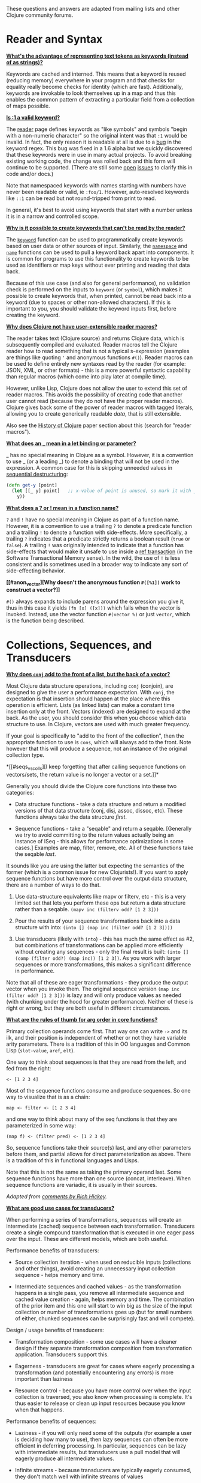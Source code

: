 These questions and answers are adapted from mailing lists and other
Clojure community forums.

* Reader and Syntax
  :PROPERTIES:
  :CUSTOM_ID: _reader_and_syntax
  :END:

*[[#why_keywords][What's the advantage of representing text tokens as
keywords (instead of as strings)?]]*

Keywords are cached and interned. This means that a keyword is reused
(reducing memory) everywhere in your program and that checks for
equality really become checks for identity (which are fast).
Additionally, keywords are invokable to look themselves up in a map and
thus this enables the common pattern of extracting a particular field
from a collection of maps possible.

*[[#keyword_number][Is :1 a valid keyword?]]*

The [[file:xref/../../reference/reader.org][reader]] page defines
keywords as "like symbols" and symbols "begin with a non-numeric
character" so the original intent was that =:1= would be invalid. In
fact, the only reason it is readable at all is due to a
[[https://clojure.atlassian.net/browse/CLJ-1252][bug]] in the keyword
regex. This bug was fixed in a 1.6 alpha but we quickly discovered that
these keywords were in use in many actual projects. To avoid breaking
existing working code, the change was rolled back and this form will
continue to be supported. (There are still some
[[https://clojure.atlassian.net/browse/CLJ-1286][open]]
[[https://clojure.atlassian.net/browse/CLJ-1527][issues]] to clarify
this in code and/or docs.)

Note that namespaced keywords with names starting with numbers have
never been readable or valid, ie =:foo/1=. However, auto-resolved
keywords like =::1= can be read but not round-tripped from print to
read.

In general, it's best to avoid using keywords that start with a number
unless it is in a narrow and controlled scope.

*[[#unreadable_keywords][Why is it possible to create keywords that
can't be read by the reader?]]*

The
[[https://clojure.github.io/clojure/clojure.core-api.html#clojure.core/keyword][=keyword=]]
function can be used to programmatically create keywords based on user
data or other sources of input. Similarly, the
[[https://clojure.github.io/clojure/clojure.core-api.html#clojure.core/namespace][=namespace=]]
and
[[https://clojure.github.io/clojure/clojure.core-api.html#clojure.core/name][=name=]]
functions can be used to pull a keyword back apart into components. It
is common for programs to use this functionality to create keywords to
be used as identifiers or map keys without ever printing and reading
that data back.

Because of this use case (and also for general performance), no
validation check is performed on the inputs to =keyword= (or =symbol=),
which makes it possible to create keywords that, when printed, cannot be
read back into a keyword (due to spaces or other non-allowed
characters). If this is important to you, you should validate the
keyword inputs first, before creating the keyword.

*[[#reader_macros][Why does Clojure not have user-extensible reader
macros?]]*

The reader takes text (Clojure source) and returns Clojure data, which
is subsequently compiled and evaluated. Reader macros tell the Clojure
reader how to read something that is not a typical s-expression
(examples are things like quoting ='= and anonymous functions =#()=).
Reader macros can be used to define entirely new syntaxes read by the
reader (for example: JSON, XML, or other formats) - this is a more
powerful syntactic capability than regular macros (which come into play
later at compile time).

However, unlike Lisp, Clojure does not allow the user to extend this set
of reader macros. This avoids the possibility of creating code that
another user cannot read (because they do not have the proper reader
macros). Clojure gives back some of the power of reader macros with
tagged literals, allowing you to create generically readable /data/,
that is still extensible.

Also see the [[file:xref/../../about/history.org][History of Clojure]]
paper section about this (search for "reader macros").

*[[#underscore][What does an _ mean in a let binding or parameter?]]*

_ has no special meaning in Clojure as a symbol. However, it is a
convention to use _ (or a leading _) to denote a binding that will not
be used in the expression. A common case for this is skipping unneeded
values in [[file:destructuring.xml#_sequential_destructuring][sequential
destructuring]]:

#+BEGIN_SRC clojure
    (defn get-y [point]
      (let [[_ y] point]   ;; x-value of point is unused, so mark it with _
        y))
#+END_SRC

*[[#qmark_bang][What does a ? or ! mean in a function name?]]*

=?= and =!= have no special meaning in Clojure as part of a function
name. However, it is a convention to use a trailing =?= to denote a
predicate function and a trailing =!= to denote a function with
side-effects. More specifically, a trailing =?= indicates that a
predicate strictly returns a boolean result (=true= or =false=). A
trailing =!= was originally intended to indicate that a function has
side-effects that would make it unsafe to use inside a
[[file:xref/../../reference/refs.org][ref transaction]] (in the Software
Transactional Memory sense). In the wild, the use of =!= is less
consistent and is sometimes used in a broader way to indicate any sort
of side-effecting behavior.

*[[#anon_vector][Why doesn't the anonymous function =#([%1])= work to
construct a vector?]]*

=#()= always expands to include parens around the expression you give
it, thus in this case it yields =(fn [x] ([x]))= which fails when the
vector is invoked. Instead, use the vector function =#(vector %)= or
just =vector=, which is the function being described.

* Collections, Sequences, and Transducers
  :PROPERTIES:
  :CUSTOM_ID: _collections_sequences_and_transducers
  :END:

*[[#conj][Why does =conj= add to the front of a list, but the back of a
vector?]]*

Most Clojure data structure operations, including =conj= (conjoin), are
designed to give the user a performance expectation. With =conj=, the
expectation is that insertion should happen at the place where this
operation is efficient. Lists (as linked lists) can make a constant time
insertion only at the front. Vectors (indexed) are designed to expand at
the back. As the user, you should consider this when you choose which
data structure to use. In Clojure, vectors are used with much greater
frequency.

If your goal is specifically to "add to the front of the collection",
then the appropriate function to use is =cons=, which will always add to
the front. Note however that this will produce a sequence, not an
instance of the original collection type.

*[[#seqs_vs_colls][I keep forgetting that after calling sequence
functions on vectors/sets, the return value is no longer a vector or a
set.]]*

Generally you should divide the Clojure core functions into these two
categories:

- Data structure functions - take a data structure and return a modified
  versions of that data structure (conj, disj, assoc, dissoc, etc).
  These functions always take the data structure /first/.

- Sequence functions - take a "seqable" and return a seqable. [Generally
  we try to avoid committing to the return values actually being an
  instance of ISeq - this allows for performance optimizations in some
  cases.] Examples are map, filter, remove, etc. All of these functions
  take the seqable /last/.

It sounds like you are using the latter but expecting the semantics of
the former (which is a common issue for new Clojurists!). If you want to
apply sequence functions but have more control over the output data
structure, there are a number of ways to do that.

1. Use data-structure equivalents like mapv or filterv, etc - this is a
   very limited set that lets you perform these ops but return a data
   structure rather than a seqable. =(mapv inc (filterv odd? [1 2 3]))=

2. Pour the results of your sequence transformations back into a data
   structure with into: =(into [] (map inc (filter odd? [1 2 3])))=

3. Use transducers (likely with =into=) - this has much the same effect
   as #2, but combinations of transformations can be applied more
   efficiently without creating any sequences - only the final result is
   built: =(into [] (comp (filter odd?) (map inc)) [1 2 3])=. As you
   work with larger sequences or more transformations, this makes a
   significant difference in performance.

Note that all of these are eager transformations - they produce the
output vector when you invoke them. The original sequence version
=(map inc (filter odd? [1 2 3]))= is lazy and will only produce values
as needed (with chunking under the hood for greater performance).
Neither of these is right or wrong, but they are both useful in
different circumstances.

*[[#arg_order][What are the rules of thumb for arg order in core
functions?]]*

Primary collection operands come first. That way one can write =->= and
its ilk, and their position is independent of whether or not they have
variable arity parameters. There is a tradition of this in OO languages
and Common Lisp (=slot-value=, =aref=, =elt=).

One way to think about sequences is that they are read from the left,
and fed from the right:

#+BEGIN_EXAMPLE
    <- [1 2 3 4]
#+END_EXAMPLE

Most of the sequence functions consume and produce sequences. So one way
to visualize that is as a chain:

#+BEGIN_EXAMPLE
    map <- filter <- [1 2 3 4]
#+END_EXAMPLE

and one way to think about many of the seq functions is that they are
parameterized in some way:

#+BEGIN_EXAMPLE
    (map f) <- (filter pred) <- [1 2 3 4]
#+END_EXAMPLE

So, sequence functions take their source(s) last, and any other
parameters before them, and partial allows for direct parameterization
as above. There is a tradition of this in functional languages and
Lisps.

Note that this is not the same as taking the primary operand last. Some
sequence functions have more than one source (concat, interleave). When
sequence functions are variadic, it is usually in their sources.

/Adapted from
[[https://groups.google.com/d/msg/clojure/iyyNyWs53dc/Q_8BtjRthqgJ][comments
by Rich Hickey]]./

*[[#transducers_vs_seqs][What are good use cases for transducers?]]*

When performing a series of transformations, sequences will create an
intermediate (cached) sequence between each transformation. Transducers
create a single compound transformation that is executed in one eager
pass over the input. These are different models, which are both useful.

Performance benefits of transducers:

- Source collection iteration - when used on reducible inputs
  (collections and other things), avoid creating an unnecessary input
  collection sequence - helps memory and time.

- Intermediate sequences and cached values - as the transformation
  happens in a single pass, you remove all intermediate sequence and
  cached value creation - again, helps memory and time. The combination
  of the prior item and this one will start to win big as the size of
  the input collection or number of transformations goes up (but for
  small numbers of either, chunked sequences can be surprisingly fast
  and will compete).

Design / usage benefits of transducers:

- Transformation composition - some use cases will have a cleaner design
  if they separate transformation composition from transformation
  application. Transducers support this.

- Eagerness - transducers are great for cases where eagerly processing a
  transformation (and potentially encountering any errors) is more
  important than laziness

- Resource control - because you have more control over when the input
  collection is traversed, you also know when processing is complete.
  It's thus easier to release or clean up input resources because you
  know when that happens.

Performance benefits of sequences:

- Laziness - if you will only need some of the outputs (for example a
  user is deciding how many to use), then lazy sequences can often be
  more efficient in deferring processing. In particular, sequences can
  be lazy with intermediate results, but transducers use a pull model
  that will eagerly produce all intermediate values.

- Infinite streams - because transducers are typically eagerly consumed,
  they don't match well with infinite streams of values

Design benefits of sequences:

- Consumer control - returning a seq from an API lets you combine input
  + transformation into something that gives the consumer control.
  Transducers don't work as well for this (but will work better for
  cases where input and transformation are separated).

* Core functions
  :PROPERTIES:
  :CUSTOM_ID: _core_functions
  :END:

*[[#def_minus][Why =defn-= but no =def-=?]]*

At one point, metadata was more cumbersome to use than now (the syntax
for a private defn was =#^{:private true}=), and =defn-= seemed worth
creating as an "easy" version. The metadata support improved and became
"stackable" which allowed easier composition of independent metadata.
Rather than create private variants of all the def forms, it is simply
preferred to use =^:private= metadata when needed on =def= or other def
forms..

* Spec
  :PROPERTIES:
  :CUSTOM_ID: _spec
  :END:

*[[#spec_alpha][Why is spec alpha?]]*

spec is in alpha to indicate that the API may still change. spec was
broken out of Clojure core so that spec can be updated independently
from the main Clojure version. At some point spec's API will be
considered stable and at that point the alpha will be removed. The next
version of spec is being developed at
[[https://github.com/clojure/spec-alpha2][alpha.spec]].

*[[#spec_location][Where should I put my specs?]]*

There is no single right answer to this question. For data specs, it is
often useful to put them in their own namespace, which may or may not
match the qualifier used in the data specs. Matching the qualifier to
the namespace allows the use of auto-resolved keywords both within the
specs and in aliases in other namespaces, but also entwines them, making
refactoring more complicated.

For function specs, most people either put them immediately before or
after the function they apply to, or in a separate namespace that can
optionally be required when needed (for testing or validation). In the
latter case, Clojure core has followed the pattern of using
foo.bar.specs to hold function specs for the functions in foo.bar.

*[[#regex_nesting][How do nested regex ops work?]]*

Regex ops (cat, alt, *, +, ?, etc) always describe the elements in a
sequential collection. They are not, by themselves, specs. When used in
a spec context they are coerced into specs. Nested regex ops combine to
form a single regex spec over the same sequential collection.

To validate a nested collection, use =s/spec= to wrap the inner regex,
forcing a spec boundary between regex ops.

*[[#instrument_ret][Why doesn't =instrument= check return values?]]*

Instrument is intended to verify that a function is being invoked
according to its args spec. That is, is the function being called
correctly? This functionality should be used during development.

Checking whether a function operates correctly is a test-time activity
and this should be checked with the =check= function which will actually
invoke the function with generated args and verify the ret and fn specs
on each invocation.

*[[#skip_macros][Is there a way to skip checking macro specs?]]*

Yes, set the Java system property =-Dclojure.spec.skip-macros=true= and
no macro specs will be checked during macroexpansion.

*[[#exclusive_keys][How do I write a map that only allows certain
keys?]]*

Spec's general philosophy is one of "open" specs where maps can contain
additional keys beyond what is specified as required or optional in an
s/keys spec. One way to accomplish a contrained key set is to =s/and= an
additional constraint:

#+BEGIN_SRC clojure
    (s/def ::auth
      (s/and
        (s/keys :req [::user ::password])
        #(every? #{::user ::password} (keys %))))
#+END_SRC

*[[#spec_doc][Can I add docs or metadata for specs?]]*

Currently, no. This is under consideration for the next version of spec.

* State and Concurrency
  :PROPERTIES:
  :CUSTOM_ID: _state_and_concurrency
  :END:

*[[#concurrency_features][What are the trade-offs between reducers,
core.async, futures, and pmap?]]*

Each of these really addresses a different use case.

- Reducers are best for fine-grained data parallelism when computing a
  transformation over existing in-memory data (in a map or vector).
  Generally it's best when you have thousands of small data items to
  compute over and many cores to do the work. Anything described as
  "embarrassingly parallel".

- Futures are best for pushing work onto a background thread and picking
  it up later (or for doing I/O waits in parallel). It's better for big
  chunky tasks (go fetch a bunch of data in the background).

- core.async is primarily used to organize the subsystems or internal
  structure of your application. It has channels (queues) to convey
  values from one "subprocess" (go block) to another. So you're really
  getting concurrency and architectural benefits in how you break up
  your program. The killer feature you can really only get in core.async
  is the ability to wait on I/O events from multiple channels for the
  first response on any of them (via alt/alts). Promises can also be
  used to convey single values between independent threads/subprocesses
  but they are single delivery only.

- Tools like pmap, java.util queues and executors, and libraries like
  claypoole are doing coarse-level "task" concurrency. There is some
  overlap with core.async here which has a very useful
  transducer-friendly pipeline functionality.

*[[#agent_shutdown][Why does Clojure "hang" for 1 minute when my program
ends?]]*

This is most commonly asked in the context of programs that use
=future=, =pmap=, =agent-send=, or other functions that invoke those
functions. When a program like this finishes, there will be a 60 second
pause before exit. To fix this problem, call
[[https://clojure.github.io/clojure/clojure.core-api.html#clojure.core/shutdown-agents][shutdown-agents]]
as the program exits.

Clojure uses two internal thread pools to service futures and agent
function executions. Both pools use non-daemon threads and the JVM will
not exit while any non-daemon thread is alive. In particular, the pool
that services futures and agent send-off calls uses an Executor cached
thread pool with a 60 second timeout. In the scenario above, the program
will wait until the background threads have completed their work and the
threads expire before it can exit.

*[[#write_skew][Why the Clojure STM does not guarantee serializability
but only snapshot isolation?]]*

If reads were included by default, then STM would be slower (as more
transactions would require serializability). However, in many cases,
reads do not need to be included. Thus, users can choose to accept the
performance penalty when it is necessary and get faster performance when
it is not.

* Namespaces
  :PROPERTIES:
  :CUSTOM_ID: _namespaces
  :END:

*[[#ns_file][Do namespaces map 1-to-1 with files?]]*

No (although that is typical). One namespace can be split across
multiple files by using =load= to load secondary files and =in-ns= in
those files to retain the namespace (clojure.core is defined in this
way). Also, it is possible to declare multiple namespaces in a single
file (although this is very unusual).

*[[#ns_as_fn][Do namespaces work like regular functions? Looking at the
syntax, it seems ns could be returning a function that makes a
namespace, and then if you just stick parens around the contents of the
file, that would be a regular S expression too. Does that imply you can
put more than one in a file?]]*

ns is a macro that does a number of things:

- creates a new internal Namespace object (if it does not yet exist)

- makes that namespace the new current namespace (=*ns*=)

- auto-refers all vars from clojure.core and imports all classes from
  java.lang

- requires/refers other namespaces and vars as specified

- (and other optional things)

ns does not return a function or anything invokable as you suggest.

While ns is typically placed at the top of a clj file, it is actually
just a normal macro and can be invoked at the repl just the same. It
could also be used more than once in a single file (although this would
be surprising to most clj programmers and would likely not work as
desired in AOT).

* Compiler
  :PROPERTIES:
  :CUSTOM_ID: _compiler
  :END:

*[[#direct_linking_repl][How does direct linking affect the REPL
experience?]]*

Anything that has been direct linked will not see redefinitions to vars.
For example, if you redefine something in clojure.core, other parts of
core that use that var will not see the redefinition (however anything
that you newly compile at the REPL will). In practice, this is not
typically a problem.

For parts of your own app, you may wish to only enable direct linking
when you build and deploy for production, rather than using it when you
developing at the REPL. Or you may need to mark parts of your app with
^:redef if you want to always allow redefinition or ^:dynamic for
dynamic vars.

* Java and Interop
  :PROPERTIES:
  :CUSTOM_ID: _java_and_interop
  :END:

*[[#inner][How do you refer to a nested or inner class?]]*

Use a $ to separate outer from inner class name. For example:
=java.util.Map$Entry= is the Entry inner class inside Map.

*[[#primitive_type][How do you refer to the class representing a
primitive?]]*

Primitive types can be found as the static TYPE field on the boxed
class, for example: =Integer/TYPE=.

*[[#varargs][How do you invoke a Java method with a vararg signature?]]*

Java treats a trailing varargs parameter as an array and it can be
invoked from Clojure by passing an explicit array.

Examples:

#+BEGIN_SRC clojure
    ;; Invoke static Arrays.asList(T... a)
    (java.util.Arrays/asList (object-array [0 1 2]))

    ;; Invoke static String.format(String format, Object... args)
    (String/format "%s %s, %s" (object-array ["March" 1 2016]))

    ;; For a primitive vararg, use the appropriate primitive array constructor
    ;; Invoke put(int row, int col, double... data)
    (.put o 1 1 (double-array [2.0]))

    ;; Passing at least an empty array is required if there are no varargs
    (.put o 1 1 (double-array []))

    ;; into-array can be used to create an empty typed array
    ;; Invoke getMethod(String name, Class... parameterTypes) on a Class instance
    (.getMethod String "getBytes" (into-array Class []))
#+END_SRC

*[[#illegal_access][Why do I get an illegal access warning?]]*

Java 9 added a module system, allowing code to be partitioned into
modules where code outside a module cannot invoke code inside the module
unless it has been exported by the module. One of the areas affected by
this change in Java is reflective access. Clojure uses reflection when
it encounters a Java interop call without sufficient type information
about the target object or the function arguments. For example:

#+BEGIN_SRC clojure
    (def fac (javax.xml.stream.XMLInputFactory/newInstance))
    (.createXMLStreamReader fac (java.io.StringReader. ""))
#+END_SRC

Here =fac= is an instance of
=com.sun.xml.internal.stream.XMLInputFactoryImpl=, which is an extension
of =javax.xml.stream.XMLInputFactory=. In the java.xml module,
javax.xml.stream is an exported package, but the XMLInputFactoryImpl is
an internal implementation of the public abstract class in that package.
The invocation of =createXMLStreamReader= here will be reflective and
the Reflector will attempt to invoke the method based on the
implementation class, which is not accessible outside the module,
yielding:

#+BEGIN_EXAMPLE
    WARNING: An illegal reflective access operation has occurred
    WARNING: Illegal reflective access by clojure.lang.Reflector (file:/.m2/repository/org/clojure/clojure/1.10.0/clojure-1.10.0.jar) to method com.sun.xml.internal.stream.XMLInputFactoryImpl.createXMLStreamReader(java.io.Reader)
    WARNING: Please consider reporting this to the maintainers of clojure.lang.Reflector
    WARNING: Use --illegal-access=warn to enable warnings of further illegal reflective access operations
    WARNING: All illegal access operations will be denied in a future release
#+END_EXAMPLE

The first thing to note here is that this is a warning. Java 9 through
all current releases will permit the call to be made and the code will
continue to work.

There are several potential workarounds:

- Perhaps the best is to provide type hints to the exported types so the
  call is no longer reflective:\\

#+BEGIN_EXAMPLE
    (.createXMLStreamReader ^javax.xml.stream.XMLInputFactory fac (java.io.StringReader. ""))
#+END_EXAMPLE

- As of Clojure 1.10, turn off illegal access with
  =--illegal-access=deny=. The Java reflection system will then provide
  the necessary feedback to Clojure to detect that calling through the
  inaccessible class is not an option. Clojure will find the public
  invocation path instead and no warning will be issued.

- Use JVM module system flags (=--add-exports= etc ) to forcibly export
  the internal packages to avoid the warning. This is not recommended.

If it is difficult to tell from the warning where the reflection is
occurring, it may help to add the flag:

#+BEGIN_EXAMPLE
    --illegal-access=debug
#+END_EXAMPLE

* Design and Use
  :PROPERTIES:
  :CUSTOM_ID: _design_and_use
  :END:

*[[#encapsulation][How do you achieve encapsulation with Clojure?]]*

Because of its focus on immutable data, there is generally not a high
value placed on data encapsulation. Because data is immutable, there is
no need to worry about someone else modifying a value. Likewise, because
Clojure data is designed to be manipulated directly, there is
significant value in providing direct access to data, rather than
wrapping it in APIs.

All Clojure vars are globally available so again there is not much in
the way of encapsulation of functions within namespaces. However, the
ability to mark vars private (either using =defn-= for functions or
=def= with =^:private= for values) is a convenience for a developer to
indicate which parts of an API should be considered public for use vs
part of the implementation.

* Deps and CLI
  :PROPERTIES:
  :CUSTOM_ID: _deps_and_cli
  :END:

*[[#clj_alpha][Are clj and tools.deps.alpha done?]]*

No. There are lots of known gaps and ideas still to implement. But it is
useful now. :)

*[[#clj_replace][Is clj a replacement for lein and boot?]]*

No. The clojure tools are focused on a) building classpaths and b)
launching clojure programs. They do not (and will not) create artifacts,
deploy artifacts, etc.

tools.deps.alpha aims to provide programmatic building blocks for
dependency resolution and classpath construction. clj/clojure wraps
these into a command-line form that can be used to run Clojure programs.
You can compose these pieces to do many other things.

*[[#clj_dynamic][Do these tools allow you to dynamically add
dependencies to a running repl?]]*

No. Other tools exist to do this now or could be added on top of the
existing functionality but this was not part of the initial goal.

*[[#clj_standalone][How can I create a single-file Clojure script,
ideally self-invokable via a
[[https://en.wikipedia.org/wiki/Shebang_(Unix)][shebang line]]?]]*

If you don't need any extra dependencies, just put
=#!/usr/bin/env clojure= as the first line. Note that =clojure= won't
automatically call a =-main= function, so be sure your file does more
than just define functions. You can find command-line arguments in
=*command-line-args*=.

If you do need extra dependencies, try the following, courtesy Dominic
Monroe, substituting whatever deps you need in place of =funcool/tubax=:

#+BEGIN_EXAMPLE
    #!/bin/sh

    "exec" "clojure" "-Sdeps" '{:deps {funcool/tubax {:mvn/version "0.2.0"}}}' "$0" "$@"

    ;; Clojure code goes here.
#+END_EXAMPLE

* Contributing
  :PROPERTIES:
  :CUSTOM_ID: _contributing
  :END:

*[[#ca][Why does Clojure require that contributors first sign a
contributor agreement (CA)?]]*

See [[http://clojure.org/contributing]]

It boils down to two reasons:

1. To protect Clojure from future legal challenges that might discourage
   businesses from adopting it.

2. To enable Clojure to be relicensed under a different open-source
   license if that would be advantageous.

Signing the Contributor Agreement grants Rich Hickey joint ownership of
your contributions. In exchange, Rich Hickey guarantees that Clojure
will always be available under an open-source license approved by either
the [[http://www.fsf.org/][Free Software Foundation]] or the
[[http://opensource.org/][Open Source Initiative]].

*[[#echosign_bug][Why does my CA email confirmation say "Clojure CA
(between <my-company> and Rich Hickey) is Signed and Filed!"]]*

This is a quirk of Adobe EchoSign specific to users whose email account
is already associated with an Adobe EchoSign account. In those cases,
EchoSign will use the company name from your existing profile in the
subject line rather than the individual name that was signed on the
form. Don't worry! This has no effect - the agreement is as signed and
attached in the email.

*[[#prs][Other projects hosted on GitHub accept pull requests. Why not
Clojure?]]*

Rich Hickey prefers to evaluate patches attached to JIRA tickets. This
is not to make it more difficult for contributors, or for legal reasons,
but because of workflow preferences. See
[[file:xref/../../dev/dev.org][the development page]] for more details.

[[https://groups.google.com/forum/#!msg/clojure/jWMaop_eVaQ/3M4gddaXDZoJ][Link]]
to Oct 2012 Clojure Google group message from Rich Hickey on this topic.

* Future ideas
  :PROPERTIES:
  :CUSTOM_ID: _future_ideas
  :END:

*[[#native][Will there be a native version of Clojure in the future?]]*

Frequently people ask for a "native" version of Clojure, ie one that
does not rely on the JVM. ClojureScript self-hosting is one current path
but probably only useful for a subset of use cases. The
[[https://www.graalvm.org/][GraalVM]] project includes standalone
execution using the SubstrateVM. Native images produced with Graal start
extremely fast but may have fewer opportunities to optimize performance
than the full JVM.

However, neither of these is likely what people are envisioning when
they ask for a "native version of Clojure", which is a version of the
language that is not JVM-hosted and compiles directly to a native
executable, probably via something like LLVM. Clojure leverages an
enormous amount of performance, portability, and functionality from the
JVM and relies heavily on things like a world-class garbage collector.
Building a "Clojure native" would require a large amount of work to make
a version of Clojure that was slower (probably much slower), less
portable, and with significantly less functionality (as the Clojure
library relies heavily on the JDK). The Clojure core team has no plans
to work on this but it would be an amazing learning project for anyone
and we encourage you to go for it!
